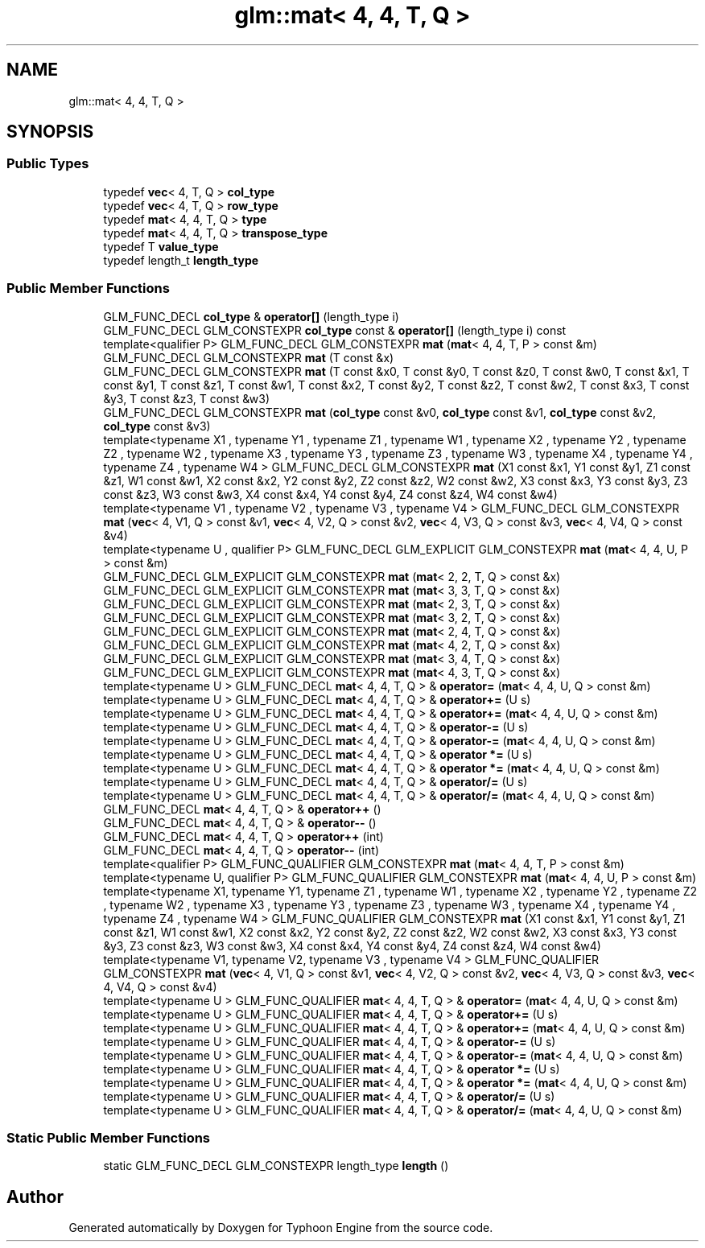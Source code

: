 .TH "glm::mat< 4, 4, T, Q >" 3 "Sat Jul 20 2019" "Version 0.1" "Typhoon Engine" \" -*- nroff -*-
.ad l
.nh
.SH NAME
glm::mat< 4, 4, T, Q >
.SH SYNOPSIS
.br
.PP
.SS "Public Types"

.in +1c
.ti -1c
.RI "typedef \fBvec\fP< 4, T, Q > \fBcol_type\fP"
.br
.ti -1c
.RI "typedef \fBvec\fP< 4, T, Q > \fBrow_type\fP"
.br
.ti -1c
.RI "typedef \fBmat\fP< 4, 4, T, Q > \fBtype\fP"
.br
.ti -1c
.RI "typedef \fBmat\fP< 4, 4, T, Q > \fBtranspose_type\fP"
.br
.ti -1c
.RI "typedef T \fBvalue_type\fP"
.br
.ti -1c
.RI "typedef length_t \fBlength_type\fP"
.br
.in -1c
.SS "Public Member Functions"

.in +1c
.ti -1c
.RI "GLM_FUNC_DECL \fBcol_type\fP & \fBoperator[]\fP (length_type i)"
.br
.ti -1c
.RI "GLM_FUNC_DECL GLM_CONSTEXPR \fBcol_type\fP const  & \fBoperator[]\fP (length_type i) const"
.br
.ti -1c
.RI "template<qualifier P> GLM_FUNC_DECL GLM_CONSTEXPR \fBmat\fP (\fBmat\fP< 4, 4, T, P > const &m)"
.br
.ti -1c
.RI "GLM_FUNC_DECL GLM_CONSTEXPR \fBmat\fP (T const &x)"
.br
.ti -1c
.RI "GLM_FUNC_DECL GLM_CONSTEXPR \fBmat\fP (T const &x0, T const &y0, T const &z0, T const &w0, T const &x1, T const &y1, T const &z1, T const &w1, T const &x2, T const &y2, T const &z2, T const &w2, T const &x3, T const &y3, T const &z3, T const &w3)"
.br
.ti -1c
.RI "GLM_FUNC_DECL GLM_CONSTEXPR \fBmat\fP (\fBcol_type\fP const &v0, \fBcol_type\fP const &v1, \fBcol_type\fP const &v2, \fBcol_type\fP const &v3)"
.br
.ti -1c
.RI "template<typename X1 , typename Y1 , typename Z1 , typename W1 , typename X2 , typename Y2 , typename Z2 , typename W2 , typename X3 , typename Y3 , typename Z3 , typename W3 , typename X4 , typename Y4 , typename Z4 , typename W4 > GLM_FUNC_DECL GLM_CONSTEXPR \fBmat\fP (X1 const &x1, Y1 const &y1, Z1 const &z1, W1 const &w1, X2 const &x2, Y2 const &y2, Z2 const &z2, W2 const &w2, X3 const &x3, Y3 const &y3, Z3 const &z3, W3 const &w3, X4 const &x4, Y4 const &y4, Z4 const &z4, W4 const &w4)"
.br
.ti -1c
.RI "template<typename V1 , typename V2 , typename V3 , typename V4 > GLM_FUNC_DECL GLM_CONSTEXPR \fBmat\fP (\fBvec\fP< 4, V1, Q > const &v1, \fBvec\fP< 4, V2, Q > const &v2, \fBvec\fP< 4, V3, Q > const &v3, \fBvec\fP< 4, V4, Q > const &v4)"
.br
.ti -1c
.RI "template<typename U , qualifier P> GLM_FUNC_DECL GLM_EXPLICIT GLM_CONSTEXPR \fBmat\fP (\fBmat\fP< 4, 4, U, P > const &m)"
.br
.ti -1c
.RI "GLM_FUNC_DECL GLM_EXPLICIT GLM_CONSTEXPR \fBmat\fP (\fBmat\fP< 2, 2, T, Q > const &x)"
.br
.ti -1c
.RI "GLM_FUNC_DECL GLM_EXPLICIT GLM_CONSTEXPR \fBmat\fP (\fBmat\fP< 3, 3, T, Q > const &x)"
.br
.ti -1c
.RI "GLM_FUNC_DECL GLM_EXPLICIT GLM_CONSTEXPR \fBmat\fP (\fBmat\fP< 2, 3, T, Q > const &x)"
.br
.ti -1c
.RI "GLM_FUNC_DECL GLM_EXPLICIT GLM_CONSTEXPR \fBmat\fP (\fBmat\fP< 3, 2, T, Q > const &x)"
.br
.ti -1c
.RI "GLM_FUNC_DECL GLM_EXPLICIT GLM_CONSTEXPR \fBmat\fP (\fBmat\fP< 2, 4, T, Q > const &x)"
.br
.ti -1c
.RI "GLM_FUNC_DECL GLM_EXPLICIT GLM_CONSTEXPR \fBmat\fP (\fBmat\fP< 4, 2, T, Q > const &x)"
.br
.ti -1c
.RI "GLM_FUNC_DECL GLM_EXPLICIT GLM_CONSTEXPR \fBmat\fP (\fBmat\fP< 3, 4, T, Q > const &x)"
.br
.ti -1c
.RI "GLM_FUNC_DECL GLM_EXPLICIT GLM_CONSTEXPR \fBmat\fP (\fBmat\fP< 4, 3, T, Q > const &x)"
.br
.ti -1c
.RI "template<typename U > GLM_FUNC_DECL \fBmat\fP< 4, 4, T, Q > & \fBoperator=\fP (\fBmat\fP< 4, 4, U, Q > const &m)"
.br
.ti -1c
.RI "template<typename U > GLM_FUNC_DECL \fBmat\fP< 4, 4, T, Q > & \fBoperator+=\fP (U s)"
.br
.ti -1c
.RI "template<typename U > GLM_FUNC_DECL \fBmat\fP< 4, 4, T, Q > & \fBoperator+=\fP (\fBmat\fP< 4, 4, U, Q > const &m)"
.br
.ti -1c
.RI "template<typename U > GLM_FUNC_DECL \fBmat\fP< 4, 4, T, Q > & \fBoperator\-=\fP (U s)"
.br
.ti -1c
.RI "template<typename U > GLM_FUNC_DECL \fBmat\fP< 4, 4, T, Q > & \fBoperator\-=\fP (\fBmat\fP< 4, 4, U, Q > const &m)"
.br
.ti -1c
.RI "template<typename U > GLM_FUNC_DECL \fBmat\fP< 4, 4, T, Q > & \fBoperator *=\fP (U s)"
.br
.ti -1c
.RI "template<typename U > GLM_FUNC_DECL \fBmat\fP< 4, 4, T, Q > & \fBoperator *=\fP (\fBmat\fP< 4, 4, U, Q > const &m)"
.br
.ti -1c
.RI "template<typename U > GLM_FUNC_DECL \fBmat\fP< 4, 4, T, Q > & \fBoperator/=\fP (U s)"
.br
.ti -1c
.RI "template<typename U > GLM_FUNC_DECL \fBmat\fP< 4, 4, T, Q > & \fBoperator/=\fP (\fBmat\fP< 4, 4, U, Q > const &m)"
.br
.ti -1c
.RI "GLM_FUNC_DECL \fBmat\fP< 4, 4, T, Q > & \fBoperator++\fP ()"
.br
.ti -1c
.RI "GLM_FUNC_DECL \fBmat\fP< 4, 4, T, Q > & \fBoperator\-\-\fP ()"
.br
.ti -1c
.RI "GLM_FUNC_DECL \fBmat\fP< 4, 4, T, Q > \fBoperator++\fP (int)"
.br
.ti -1c
.RI "GLM_FUNC_DECL \fBmat\fP< 4, 4, T, Q > \fBoperator\-\-\fP (int)"
.br
.ti -1c
.RI "template<qualifier P> GLM_FUNC_QUALIFIER GLM_CONSTEXPR \fBmat\fP (\fBmat\fP< 4, 4, T, P > const &m)"
.br
.ti -1c
.RI "template<typename U, qualifier P> GLM_FUNC_QUALIFIER GLM_CONSTEXPR \fBmat\fP (\fBmat\fP< 4, 4, U, P > const &m)"
.br
.ti -1c
.RI "template<typename X1, typename Y1, typename Z1 , typename W1 , typename X2 , typename Y2 , typename Z2 , typename W2 , typename X3 , typename Y3 , typename Z3 , typename W3 , typename X4 , typename Y4 , typename Z4 , typename W4 > GLM_FUNC_QUALIFIER GLM_CONSTEXPR \fBmat\fP (X1 const &x1, Y1 const &y1, Z1 const &z1, W1 const &w1, X2 const &x2, Y2 const &y2, Z2 const &z2, W2 const &w2, X3 const &x3, Y3 const &y3, Z3 const &z3, W3 const &w3, X4 const &x4, Y4 const &y4, Z4 const &z4, W4 const &w4)"
.br
.ti -1c
.RI "template<typename V1, typename V2, typename V3 , typename V4 > GLM_FUNC_QUALIFIER GLM_CONSTEXPR \fBmat\fP (\fBvec\fP< 4, V1, Q > const &v1, \fBvec\fP< 4, V2, Q > const &v2, \fBvec\fP< 4, V3, Q > const &v3, \fBvec\fP< 4, V4, Q > const &v4)"
.br
.ti -1c
.RI "template<typename U > GLM_FUNC_QUALIFIER \fBmat\fP< 4, 4, T, Q > & \fBoperator=\fP (\fBmat\fP< 4, 4, U, Q > const &m)"
.br
.ti -1c
.RI "template<typename U > GLM_FUNC_QUALIFIER \fBmat\fP< 4, 4, T, Q > & \fBoperator+=\fP (U s)"
.br
.ti -1c
.RI "template<typename U > GLM_FUNC_QUALIFIER \fBmat\fP< 4, 4, T, Q > & \fBoperator+=\fP (\fBmat\fP< 4, 4, U, Q > const &m)"
.br
.ti -1c
.RI "template<typename U > GLM_FUNC_QUALIFIER \fBmat\fP< 4, 4, T, Q > & \fBoperator\-=\fP (U s)"
.br
.ti -1c
.RI "template<typename U > GLM_FUNC_QUALIFIER \fBmat\fP< 4, 4, T, Q > & \fBoperator\-=\fP (\fBmat\fP< 4, 4, U, Q > const &m)"
.br
.ti -1c
.RI "template<typename U > GLM_FUNC_QUALIFIER \fBmat\fP< 4, 4, T, Q > & \fBoperator *=\fP (U s)"
.br
.ti -1c
.RI "template<typename U > GLM_FUNC_QUALIFIER \fBmat\fP< 4, 4, T, Q > & \fBoperator *=\fP (\fBmat\fP< 4, 4, U, Q > const &m)"
.br
.ti -1c
.RI "template<typename U > GLM_FUNC_QUALIFIER \fBmat\fP< 4, 4, T, Q > & \fBoperator/=\fP (U s)"
.br
.ti -1c
.RI "template<typename U > GLM_FUNC_QUALIFIER \fBmat\fP< 4, 4, T, Q > & \fBoperator/=\fP (\fBmat\fP< 4, 4, U, Q > const &m)"
.br
.in -1c
.SS "Static Public Member Functions"

.in +1c
.ti -1c
.RI "static GLM_FUNC_DECL GLM_CONSTEXPR length_type \fBlength\fP ()"
.br
.in -1c

.SH "Author"
.PP 
Generated automatically by Doxygen for Typhoon Engine from the source code\&.
